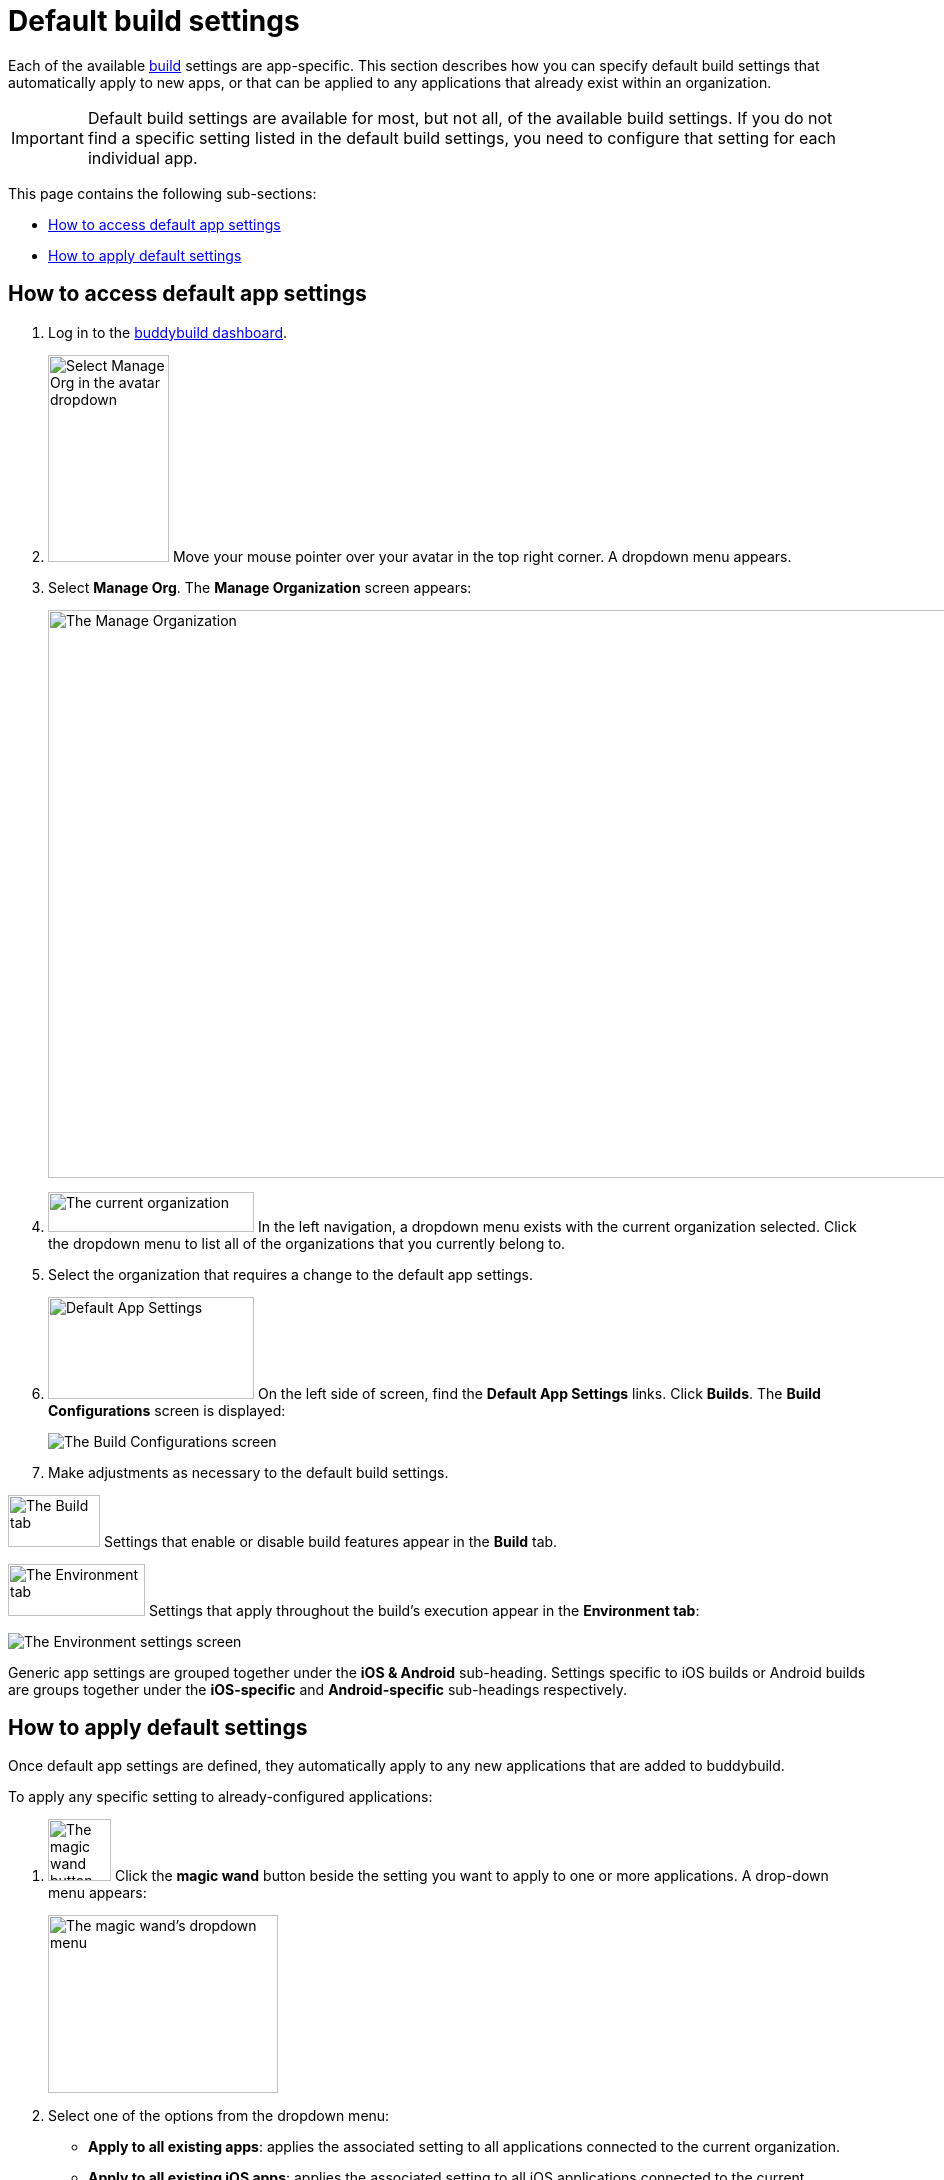 = Default build settings

Each of the available link:../README.adoc[build] settings are
app-specific. This section describes how you can specify default build
settings that automatically apply to new apps, or that can be applied to
any applications that already exist within an organization.

[IMPORTANT]
Default build settings are available for most, but not all, of the
available build settings. If you do not find a specific setting listed
in the default build settings, you need to configure that setting for
each individual app.

This page contains the following sub-sections:

- <<access>>
- <<apply>>

[[access]]
== How to access default app settings

. Log in to the link:https://dashboard.buddybuild.com/[buddybuild
  dashboard].

. image:../../_img/dropdown-user-manage_org.png["Select Manage Org in
  the avatar dropdown", 121, 207, role="right"]
  Move your mouse pointer over your avatar in the top right corner. A
  dropdown menu appears.

. Select **Manage Org**. The **Manage Organization** screen appears:
+
image:../../_img/screen-manage_org.png["The Manage Organization", 1280,
568, role="frame"]

. image:../../_img/dropdown-organizations.png["The current
organization", 206, 40, role="right"]
  In the left navigation, a dropdown menu exists with the current
  organization selected. Click the dropdown menu to list all of the
  organizations that you currently belong to.

. Select the organization that requires a change to the default app
  settings.

. image:img/panel-default_app_settings.png["Default App Settings", 206,
  102, role="right"]
  On the left side of screen, find the **Default App Settings** links.
  Click **Builds**. The **Build Configurations** screen is displayed:
+
image:img/screen-build_configurations.png["The Build Configurations
screen", role="frame"]

. Make adjustments as necessary to the default build settings.

image:img/tab-build.png["The Build tab", 92, 52, role="right"]
Settings that enable or disable build features appear in the **Build**
tab.

image:img/tab-environment.png["The Environment tab", 137, 52, role="right"]
Settings that apply throughout the build's execution appear in the
**Environment tab**:

image:img/screen-build_configurations-environment.png["The Environment
settings screen",role="frame"]

Generic app settings are grouped together under the **iOS & Android**
sub-heading. Settings specific to iOS builds or Android builds are
groups together under the **iOS-specific** and **Android-specific**
sub-headings respectively.


[[apply]]
== How to apply default settings

Once default app settings are defined, they automatically apply to any
new applications that are added to buddybuild.

To apply any specific setting to already-configured applications:

.  image:img/button-magic_wand.png["The magic wand button", 63, 62, role="right"]
  Click the **magic wand** button beside the setting you want to apply
  to one or more applications. A drop-down menu appears:
+
image:img/dropdown-magic_wand.png["The magic wand's dropdown menu",
230, 178]

. Select one of the options from the dropdown menu:
+
--
- **Apply to all existing apps**: applies the associated setting to
  all applications connected to the current organization.

- **Apply to all existing iOS apps**: applies the associated setting to
  all iOS applications connected to the current organization. Android
  application configuration is not affected.

- **Apply to all existing Android apps**: applies the associated setting
  to all Android applications connected to the current organization.
  iOS application configuration is not affected.

- **Select apps to apply to...**: lets you choose which apps should
  receive the new setting. When you choose this item, the **Select
  apps** screen is displayed:
+
image:img/screen-select_apps.png["The Select apps screen", 1280, role="frame"]
+
Use the search field to show only matching apps.
+
image:img/button-add.png["The Add button", 46, 30, role="right"]
When you hover your pointer over an app, an **Add** button appears.
Click the **Add** button. The app is added to the list of apps to which the
new setting should apply. The list appears as highlighted items within
the input field:
+
image:img/field-selected_apps.png["Selected apps", 730, 42]
+
Once the list of apps includes every app to which the new setting should
be applied, click the **Apply** button. The setting is applied to all of
the selected apps, and the **Setting applied** screen is displayed:
+
image:img/screen-setting_applied.png["The Setting applied screen",
1280, 454, role="frame"]
+
Click the **Done** button to return to the **Build configurations**
screen.
--
